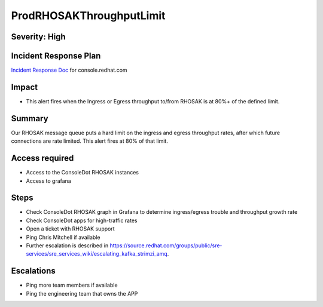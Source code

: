 ProdRHOSAKThroughputLimit
====================

Severity: High
-------------------

Incident Response Plan
----------------------

`Incident Response Doc`_ for console.redhat.com

Impact
------

-  This alert fires when the Ingress or Egress throughput to/from RHOSAK is at 80%+ of the defined limit.

Summary
-------

Our RHOSAK message queue puts a hard limit on the ingress and egress throughput rates, after which future connections are rate limited. This alert fires at 80% of that limit.

Access required
---------------

-  Access to the ConsoleDot RHOSAK instances
-  Access to grafana

Steps
-----

-  Check ConsoleDot RHOSAK graph in Grafana to determine ingress/egress trouble and throughput growth rate
-  Check ConsoleDot apps for high-traffic rates
-  Open a ticket with RHOSAK support
-  Ping Chris Mitchell if available
-  Further escalation is described in https://source.redhat.com/groups/public/sre-services/sre_services_wiki/escalating_kafka_strimzi_amq.

Escalations
-----------

-  Ping more team members if available
-  Ping the engineering team that owns the APP

.. _Incident Response Doc: https://docs.google.com/document/d/1AyEQnL4B11w7zXwum8Boty2IipMIxoFw1ri1UZB6xJE

